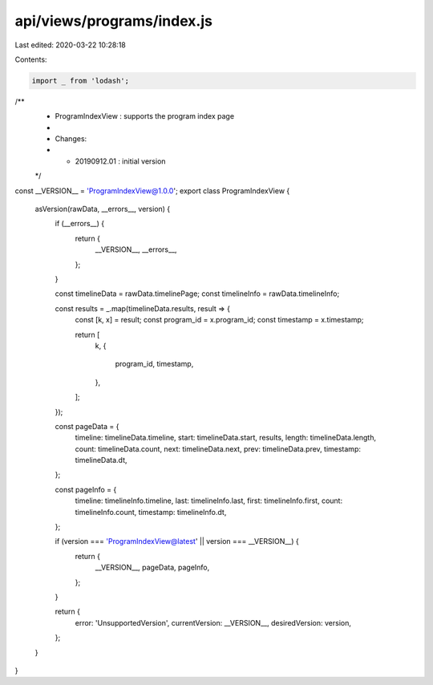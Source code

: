 api/views/programs/index.js
===========================

Last edited: 2020-03-22 10:28:18

Contents:

.. code-block:: js

    import _ from 'lodash';

/**
 * ProgramIndexView : supports the program index page
 *
 * Changes:
 *   - 20190912.01 : initial version
 */
const __VERSION__ = 'ProgramIndexView@1.0.0';
export class ProgramIndexView {
  asVersion(rawData, __errors__, version) {
    if (__errors__) {
      return {
        __VERSION__,
        __errors__,
      };
    }

    const timelineData = rawData.timelinePage;
    const timelineInfo = rawData.timelineInfo;

    const results = _.map(timelineData.results, result => {
      const [k, x] = result;
      const program_id = x.program_id;
      const timestamp = x.timestamp;

      return [
        k,
        {
          program_id,
          timestamp,
        },
      ];
    });

    const pageData = {
      timeline: timelineData.timeline,
      start: timelineData.start,
      results,
      length: timelineData.length,
      count: timelineData.count,
      next: timelineData.next,
      prev: timelineData.prev,
      timestamp: timelineData.dt,
    };

    const pageInfo = {
      timeline: timelineInfo.timeline,
      last: timelineInfo.last,
      first: timelineInfo.first,
      count: timelineInfo.count,
      timestamp: timelineInfo.dt,
    };

    if (version === 'ProgramIndexView@latest' || version === __VERSION__) {
      return {
        __VERSION__,
        pageData,
        pageInfo,
      };
    }

    return {
      error: 'UnsupportedVersion',
      currentVersion: __VERSION__,
      desiredVersion: version,
    };
  }
}


